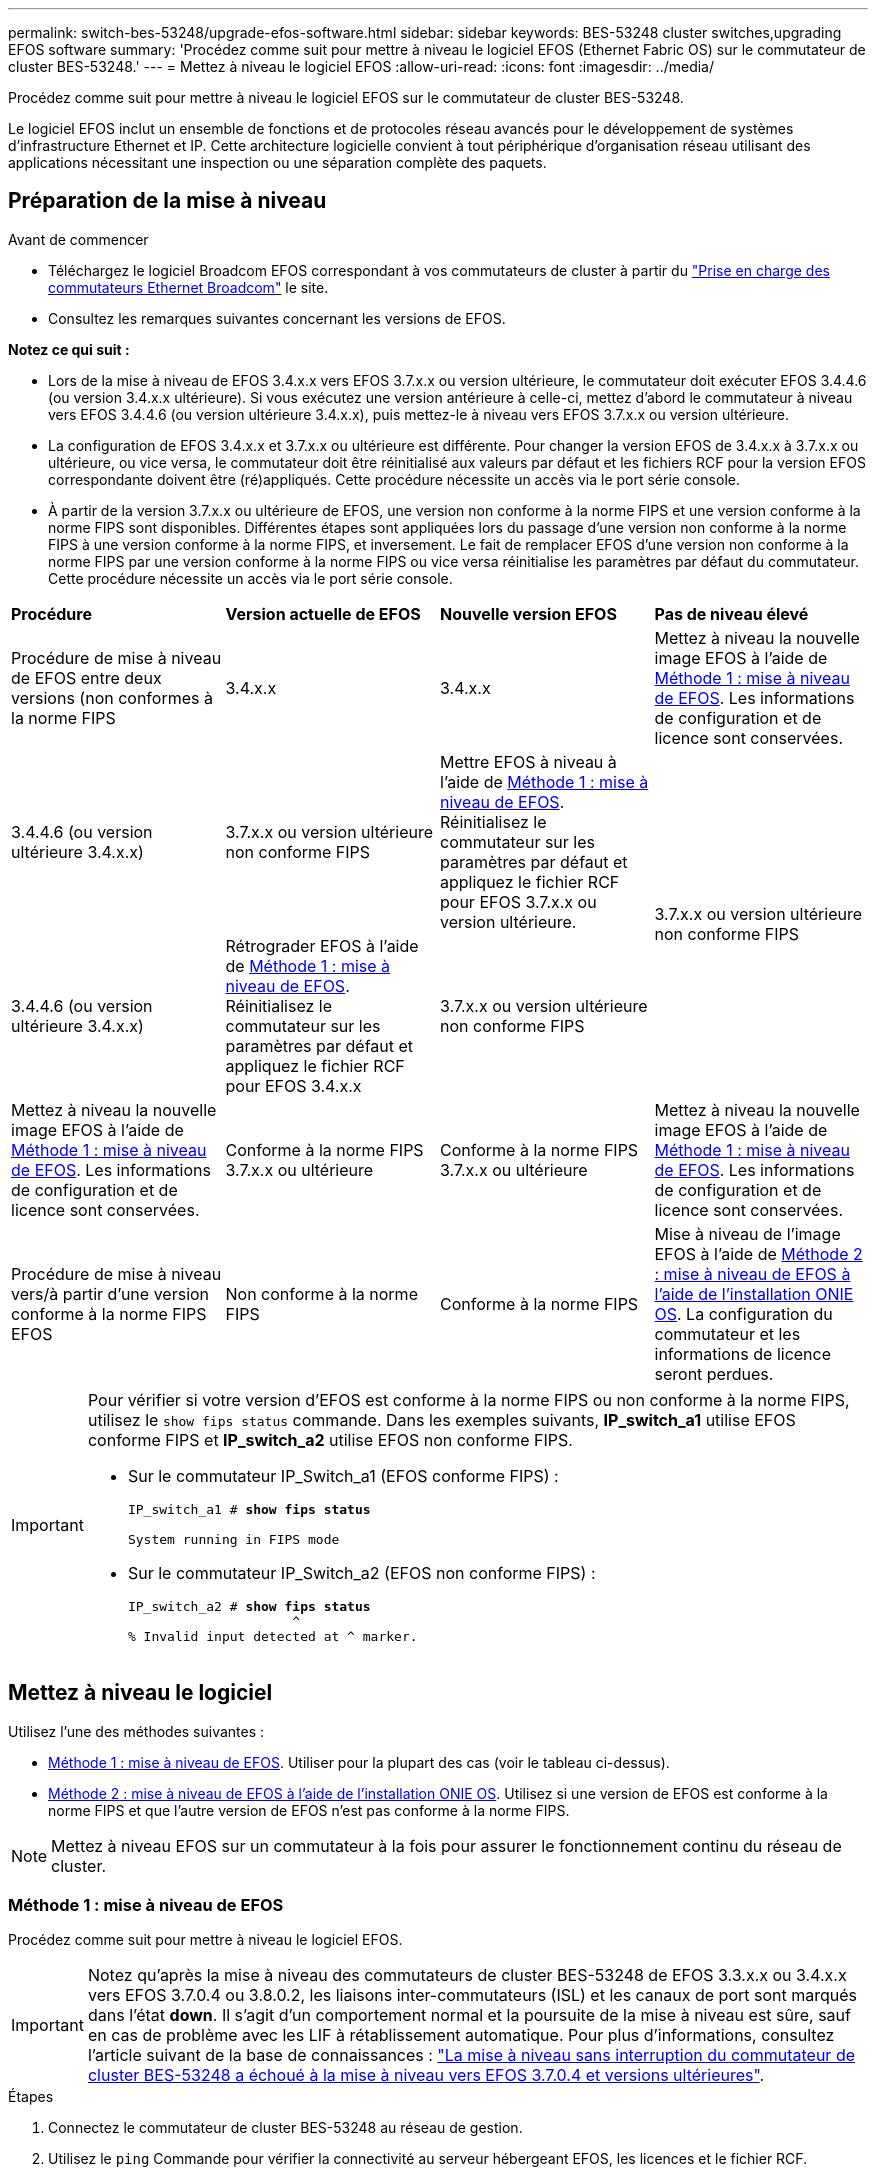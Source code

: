 ---
permalink: switch-bes-53248/upgrade-efos-software.html 
sidebar: sidebar 
keywords: BES-53248 cluster switches,upgrading EFOS software 
summary: 'Procédez comme suit pour mettre à niveau le logiciel EFOS (Ethernet Fabric OS) sur le commutateur de cluster BES-53248.' 
---
= Mettez à niveau le logiciel EFOS
:allow-uri-read: 
:icons: font
:imagesdir: ../media/


[role="lead"]
Procédez comme suit pour mettre à niveau le logiciel EFOS sur le commutateur de cluster BES-53248.

Le logiciel EFOS inclut un ensemble de fonctions et de protocoles réseau avancés pour le développement de systèmes d'infrastructure Ethernet et IP. Cette architecture logicielle convient à tout périphérique d'organisation réseau utilisant des applications nécessitant une inspection ou une séparation complète des paquets.



== Préparation de la mise à niveau

.Avant de commencer
* Téléchargez le logiciel Broadcom EFOS correspondant à vos commutateurs de cluster à partir du https://www.broadcom.com/support/bes-switch["Prise en charge des commutateurs Ethernet Broadcom"^] le site.
* Consultez les remarques suivantes concernant les versions de EFOS.


[]
====
*Notez ce qui suit :*

* Lors de la mise à niveau de EFOS 3.4.x.x vers EFOS 3.7.x.x ou version ultérieure, le commutateur doit exécuter EFOS 3.4.4.6 (ou version 3.4.x.x ultérieure). Si vous exécutez une version antérieure à celle-ci, mettez d'abord le commutateur à niveau vers EFOS 3.4.4.6 (ou version ultérieure 3.4.x.x), puis mettez-le à niveau vers EFOS 3.7.x.x ou version ultérieure.
* La configuration de EFOS 3.4.x.x et 3.7.x.x ou ultérieure est différente. Pour changer la version EFOS de 3.4.x.x à 3.7.x.x ou ultérieure, ou vice versa, le commutateur doit être réinitialisé aux valeurs par défaut et les fichiers RCF pour la version EFOS correspondante doivent être (ré)appliqués. Cette procédure nécessite un accès via le port série console.
* À partir de la version 3.7.x.x ou ultérieure de EFOS, une version non conforme à la norme FIPS et une version conforme à la norme FIPS sont disponibles. Différentes étapes sont appliquées lors du passage d'une version non conforme à la norme FIPS à une version conforme à la norme FIPS, et inversement. Le fait de remplacer EFOS d'une version non conforme à la norme FIPS par une version conforme à la norme FIPS ou vice versa réinitialise les paramètres par défaut du commutateur. Cette procédure nécessite un accès via le port série console.


====
|===


| *Procédure* | *Version actuelle de EFOS* | *Nouvelle version EFOS* | *Pas de niveau élevé* 


 a| 
Procédure de mise à niveau de EFOS entre deux versions (non conformes à la norme FIPS
 a| 
3.4.x.x
 a| 
3.4.x.x
 a| 
Mettez à niveau la nouvelle image EFOS à l'aide de <<Méthode 1 : mise à niveau de EFOS>>.
Les informations de configuration et de licence sont conservées.



 a| 
3.4.4.6 (ou version ultérieure 3.4.x.x)
 a| 
3.7.x.x ou version ultérieure non conforme FIPS
 a| 
Mettre EFOS à niveau à l'aide de <<Méthode 1 : mise à niveau de EFOS>>.
Réinitialisez le commutateur sur les paramètres par défaut et appliquez le fichier RCF pour EFOS 3.7.x.x ou version ultérieure.



.2+| 3.7.x.x ou version ultérieure non conforme FIPS  a| 
3.4.4.6 (ou version ultérieure 3.4.x.x)
 a| 
Rétrograder EFOS à l'aide de <<Méthode 1 : mise à niveau de EFOS>>.
Réinitialisez le commutateur sur les paramètres par défaut et appliquez le fichier RCF pour EFOS 3.4.x.x



 a| 
3.7.x.x ou version ultérieure non conforme FIPS
 a| 
Mettez à niveau la nouvelle image EFOS à l'aide de <<Méthode 1 : mise à niveau de EFOS>>. Les informations de configuration et de licence sont conservées.



 a| 
Conforme à la norme FIPS 3.7.x.x ou ultérieure
 a| 
Conforme à la norme FIPS 3.7.x.x ou ultérieure
 a| 
Mettez à niveau la nouvelle image EFOS à l'aide de <<Méthode 1 : mise à niveau de EFOS>>.
Les informations de configuration et de licence sont conservées.



 a| 
Procédure de mise à niveau vers/à partir d'une version conforme à la norme FIPS EFOS
 a| 
Non conforme à la norme FIPS
 a| 
Conforme à la norme FIPS
 a| 
Mise à niveau de l'image EFOS à l'aide de <<Méthode 2 : mise à niveau de EFOS à l'aide de l'installation ONIE OS>>. La configuration du commutateur et les informations de licence seront perdues.



 a| 
Conforme à la norme FIPS
 a| 
Non conforme à la norme FIPS

|===
[IMPORTANT]
====
Pour vérifier si votre version d'EFOS est conforme à la norme FIPS ou non conforme à la norme FIPS, utilisez le `show fips status` commande. Dans les exemples suivants, *IP_switch_a1* utilise EFOS conforme FIPS et *IP_switch_a2* utilise EFOS non conforme FIPS.

* Sur le commutateur IP_Switch_a1 (EFOS conforme FIPS) :
+
[listing, subs="+quotes"]
----
IP_switch_a1 # *show fips status*

System running in FIPS mode
----
* Sur le commutateur IP_Switch_a2 (EFOS non conforme FIPS) :
+
[listing, subs="+quotes"]
----
IP_switch_a2 # *show fips status*
                     ^
% Invalid input detected at ^ marker.
----


====


== Mettez à niveau le logiciel

Utilisez l'une des méthodes suivantes :

* <<Méthode 1 : mise à niveau de EFOS>>. Utiliser pour la plupart des cas (voir le tableau ci-dessus).
* <<Méthode 2 : mise à niveau de EFOS à l'aide de l'installation ONIE OS>>. Utilisez si une version de EFOS est conforme à la norme FIPS et que l'autre version de EFOS n'est pas conforme à la norme FIPS.



NOTE: Mettez à niveau EFOS sur un commutateur à la fois pour assurer le fonctionnement continu du réseau de cluster.



=== Méthode 1 : mise à niveau de EFOS

Procédez comme suit pour mettre à niveau le logiciel EFOS.


IMPORTANT: Notez qu'après la mise à niveau des commutateurs de cluster BES-53248 de EFOS 3.3.x.x ou 3.4.x.x vers EFOS 3.7.0.4 ou 3.8.0.2, les liaisons inter-commutateurs (ISL) et les canaux de port sont marqués dans l'état *down*. Il s'agit d'un comportement normal et la poursuite de la mise à niveau est sûre, sauf en cas de problème avec les LIF à rétablissement automatique. Pour plus d'informations, consultez l'article suivant de la base de connaissances : https://kb.netapp.com/Advice_and_Troubleshooting/Data_Storage_Systems/Fabric%2C_Interconnect_and_Management_Switches/BES-53248_Cluster_Switch_NDU_failed_upgrade_to_EFOS_3.7.0.4_and_later["La mise à niveau sans interruption du commutateur de cluster BES-53248 a échoué à la mise à niveau vers EFOS 3.7.0.4 et versions ultérieures"^].

.Étapes
. Connectez le commutateur de cluster BES-53248 au réseau de gestion.
. Utilisez le `ping` Commande pour vérifier la connectivité au serveur hébergeant EFOS, les licences et le fichier RCF.
+
Cet exemple vérifie que le commutateur est connecté au serveur à l'adresse IP 172.19.2 :

+
[listing, subs="+quotes"]
----
(cs2)# *ping 172.19.2.1*
Pinging 172.19.2.1 with 0 bytes of data:

Reply From 172.19.2.1: icmp_seq = 0. time= 5910 usec.
----
. Désactivez la fonction de restauration automatique sur les LIF du cluster.
+
[source, cli]
----
network interface modify -vserver Cluster -lif * -auto-revert false
----
. Afficher les images de démarrage de la configuration active et de sauvegarde :
+
`show bootvar`

+
.Montrer l'exemple
[%collapsible]
====
[listing, subs="+quotes"]
----
(cs2)# *show bootvar*

 Image Descriptions

 active :
 backup :

 Images currently available on Flash
--------------------------------------------------------------------
 unit      active      backup        current-active    next-active
--------------------------------------------------------------------
    1      3.7.0.4     3.4.4.6              3.7.0.4        3.7.0.4

----
====
. Téléchargez le fichier image sur le commutateur.
+
La copie du fichier image vers l'image de sauvegarde signifie que lorsque vous redémarrez, cette image établit la version EFOS en cours d'exécution, complétant ainsi la mise à jour.

+
[listing, subs="+quotes"]
----
(cs2)# *copy sftp://root@172.19.2.1//tmp/EFOS-3.10.0.3.stk backup*
Remote Password:********

Mode........................................... SFTP
Set Server IP.................................. 172.19.2.1
Path........................................... //tmp/
Filename....................................... EFOS-3.10.0.3.stk
Data Type...................................... Code
Destination Filename........................... backup

Management access will be blocked for the duration of the transfer
Are you sure you want to start? (y/n) *y*
SFTP Code transfer starting...


File transfer operation completed successfully.
----
. Afficher les images de démarrage de la configuration active et de sauvegarde :
+
`show bootvar`

+
.Montrer l'exemple
[%collapsible]
====
[listing, subs="+quotes"]
----
(cs2)# *show bootvar*

Image Descriptions

 active :
 backup :

 Images currently available on Flash
------------------------------------------------------------------
 unit      active      backup      current-active    next-active
------------------------------------------------------------------
    1      3.7.0.4    3.7.0.4             3.7.0.4       3.10.0.3
----
====
. Démarrez le système à partir de la configuration de sauvegarde :
+
`boot system backup`

+
[listing, subs="+quotes"]
----
(cs2)# *boot system backup*
Activating image backup ..
----
. Afficher les images de démarrage de la configuration active et de sauvegarde :
+
`show bootvar`

+
.Montrer l'exemple
[%collapsible]
====
[listing, subs="+quotes"]
----
(cs2)# *show bootvar*

Image Descriptions

 active :
 backup :

 Images currently available on Flash
------------------------------------------------------------------
 unit      active      backup      current-active    next-active
------------------------------------------------------------------
    1    3.10.0.3    3.10.0.3            3.10.0.3       3.10.0.3
----
====
. Enregistrez la configuration en cours d'exécution dans la configuration de démarrage :
+
`write memory`

+
.Montrer l'exemple
[%collapsible]
====
[listing, subs="+quotes"]
----
(cs2)# *write memory*
This operation may take a few minutes.

Management interfaces will not be available during this time.

Are you sure you want to save? (y/n) *y*

Config file 'startup-config' created successfully.
Configuration Saved!
----
====
. Redémarrez le commutateur :
+
`reload`

+
.Montrer l'exemple
[%collapsible]
====
[listing, subs="+quotes"]
----
(cs2)# *reload*

The system has unsaved changes.
Would you like to save them now? (y/n) *y*

Config file 'startup-config' created successfully.
Configuration Saved!
System will now restart!
----
====
. Reconnectez-vous et vérifiez la nouvelle version du logiciel EFOS :
+
`show version`

+
.Montrer l'exemple
[%collapsible]
====
[listing, subs="+quotes"]
----
(cs2)# *show version*

Switch: 1

System Description............................. BES-53248A1, 3.10.0.3, Linux 4.4.211-28a6fe76, 2016.05.00.04
Machine Type................................... BES-53248A1,
Machine Model.................................. BES-53248
Serial Number.................................. QTFCU38260023
Maintenance Level.............................. A
Manufacturer................................... 0xbc00
Burned In MAC Address.......................... D8:C4:97:71:0F:40
Software Version............................... 3.10.0.3
Operating System............................... Linux 4.4.211-28a6fe76
Network Processing Device...................... BCM56873_A0
CPLD Version................................... 0xff040c03

Additional Packages............................ BGP-4
...............................................	QOS
...............................................	Multicast
............................................... IPv6
............................................... Routing
............................................... Data Center
............................................... OpEN API
............................................... Prototype Open API
----
====
. Répétez les étapes 5 à 11 sur le commutateur cs1.
. Activez la fonction de revert automatique sur les LIFs du cluster.
+
[source, cli]
----
network interface modify -vserver Cluster -lif * -auto-revert true
----
. Vérifier que les LIFs du cluster ont rétabli leur port de base :
+
[source, cli]
----
network interface show -role Cluster
----
+
Pour plus de détails, voir link:https://docs.netapp.com/us-en/ontap/networking/revert_a_lif_to_its_home_port.html["Ne rétablit pas un LIF à son port de départ"].





=== Méthode 2 : mise à niveau de EFOS à l'aide de l'installation ONIE OS

Vous pouvez effectuer les étapes suivantes si une version de EFOS est conforme à la norme FIPS et que l'autre version de EFOS n'est pas compatible FIPS. Ces étapes peuvent être utilisées pour mettre à niveau l'image EFOS 3.7.x.x non conforme FIPS ou FIPS à partir d'ONIE si le commutateur ne parvient pas à démarrer.


NOTE: Cette fonctionnalité n'est disponible que pour les versions non conformes à la norme FIPS EFOS 3.7.x.x ou ultérieures.


CAUTION: Si vous mettez à niveau EFOS à l'aide de l'installation ONIE OS, la configuration est réinitialisée aux valeurs par défaut et les licences sont supprimées. Vous devez configurer le switch, installer des licences et un RCF pris en charge pour rétablir le fonctionnement normal du switch.

.Étapes
. Désactivez la fonction de restauration automatique sur les LIF du cluster.
+
[source, cli]
----
network interface modify -vserver Cluster -lif * -auto-revert false
----
. Démarrez le commutateur en mode d'installation ONIE.
+
Au démarrage, sélectionnez ONIE lorsque l'invite s'affiche :

+
[listing]
----
+--------------------------------------------------------------------+
|EFOS                                                                |
|*ONIE                                                               |
|                                                                    |
|                                                                    |
|                                                                    |
|                                                                    |
|                                                                    |
|                                                                    |
|                                                                    |
|                                                                    |
|                                                                    |
|                                                                    |
+--------------------------------------------------------------------+
----
+
Après avoir sélectionné *ONIE*, le commutateur se charge et vous offre plusieurs choix. Sélectionnez *installer OS*.

+
[listing]
----
+--------------------------------------------------------------------+
|*ONIE: Install OS                                                   |
| ONIE: Rescue                                                       |
| ONIE: Uninstall OS                                                 |
| ONIE: Update ONIE                                                  |
| ONIE: Embed ONIE                                                   |
| DIAG: Diagnostic Mode                                              |
| DIAG: Burn-In Mode                                                 |
|                                                                    |
|                                                                    |
|                                                                    |
|                                                                    |
|                                                                    |
+--------------------------------------------------------------------+
----
+
Le commutateur démarre en mode d'installation ONIE.

. Arrêtez la détection ONIE et configurez l'interface Ethernet.
+
Lorsque le message suivant s'affiche, appuyez sur *entrée* pour appeler la console ONIE :

+
[listing]
----
Please press Enter to activate this console. Info: eth0:  Checking link... up.
 ONIE:/ #
----
+

NOTE: La détection ONIE se poursuit et les messages sont imprimés sur la console.

+
[listing]
----
Stop the ONIE discovery
ONIE:/ # onie-discovery-stop
discover: installer mode detected.
Stopping: discover... done.
ONIE:/ #
----
. Configurez l'interface Ethernet et ajoutez la route à l'aide de `ifconfig eth0 <ipAddress> netmask <netmask> up` et `route add default gw <gatewayAddress>`
+
[listing]
----
ONIE:/ # ifconfig eth0 10.10.10.10 netmask 255.255.255.0 up
ONIE:/ # route add default gw 10.10.10.1
----
. Vérifiez que le serveur hébergeant le fichier d'installation ONIE est accessible :
+
`ping`

+
.Montrer l'exemple
[%collapsible]
====
[listing]
----
ONIE:/ # ping 50.50.50.50
PING 50.50.50.50 (50.50.50.50): 56 data bytes
64 bytes from 50.50.50.50: seq=0 ttl=255 time=0.429 ms
64 bytes from 50.50.50.50: seq=1 ttl=255 time=0.595 ms
64 bytes from 50.50.50.50: seq=2 ttl=255 time=0.369 ms
^C
--- 50.50.50.50 ping statistics ---
3 packets transmitted, 3 packets received, 0% packet loss
round-trip min/avg/max = 0.369/0.464/0.595 ms
ONIE:/ #
----
====
. Installez le nouveau logiciel du commutateur :
+
`ONIE:/ # onie-nos-install http://50.50.50.50/Software/onie-installer-x86_64`

+
.Montrer l'exemple
[%collapsible]
====
[listing]
----
ONIE:/ # onie-nos-install http://50.50.50.50/Software/onie-installer-x86_64
discover: installer mode detected.
Stopping: discover... done.
Info: Fetching http://50.50.50.50/Software/onie-installer-3.7.0.4 ...
Connecting to 50.50.50.50 (50.50.50.50:80)
installer            100% |*******************************| 48841k  0:00:00 ETA
ONIE: Executing installer: http://50.50.50.50/Software/onie-installer-3.7.0.4
Verifying image checksum ... OK.
Preparing image archive ... OK.
----
====
+
Le logiciel installe puis redémarre le commutateur. Laissez le commutateur redémarrer normalement dans la nouvelle version de EFOS.

. Vérifier que le nouveau logiciel de commutateur est installé :
+
`show bootvar`

+
.Montrer l'exemple
[%collapsible]
====
[listing, subs="+quotes"]
----
(cs2)# *show bootvar*
Image Descriptions
active :
backup :
Images currently available on Flash
---- 	----------- -------- --------------- ------------
unit 	active 	    backup   current-active  next-active
---- 	----------- -------- --------------- ------------
   1    3.7.0.4     3.7.0.4  3.7.0.4         3.10.0.3
(cs2) #
----
====
. Terminez l'installation. Le commutateur redémarre sans aucune configuration appliquée et revient aux paramètres d'usine par défaut. Pour reconfigurer le commutateur, procédez comme suit :
+
.. link:configure-licenses.html["Installez les licences"]
.. link:configure-install-rcf.html["Installer la FCR"]
.. link:configure-ssh.html["Activez SSH"]
.. link:CSHM_log_collection.html["Activer la collecte de journaux"]
.. link:CSHM_snmpv3.html["Configurer SNMPv3 pour la surveillance"]


. Répétez les étapes 2 à 8 sur le commutateur cs1.
. Activez la fonction de revert automatique sur les LIFs du cluster.
+
[source, cli]
----
network interface modify -vserver Cluster -lif * -auto-revert true
----
. Vérifier que les LIFs du cluster ont rétabli leur port de base :
+
[source, cli]
----
network interface show -role Cluster
----
+
Pour plus de détails, voir link:https://docs.netapp.com/us-en/ontap/networking/revert_a_lif_to_its_home_port.html["Ne rétablit pas un LIF à son port de départ"].


